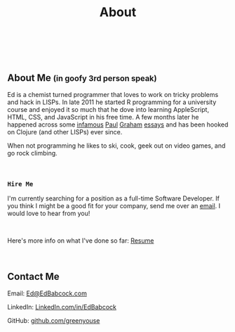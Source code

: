 #+HTML: <div class="container-fluid"><div class="row"><div class="col-md-7 col-md-offset-3 col-xs-12 col-sm-10 col-sm-offset-1 col-lg-6 col-lg-offset-3">
#+TITLE: About
#+HTML: <br><br>

#+HTML: <h2>About Me <small>(in goofy 3rd person speak)</small></h2>

Ed is a chemist turned programmer that loves to work on tricky
problems and hack in LISPs. In late 2011 he started R programming for
a university course and enjoyed it so much that he dove into learning
AppleScript, HTML, CSS, and JavaScript in his free time. A few months
later he happened across some [[http://www.paulgraham.com/avg.html][infamous]] [[http://www.paulgraham.com/iflisp.html][Paul]] [[http://ep.yimg.com/ty/cdn/paulgraham/bbnexcerpts.txt][Graham]] [[http://www.paulgraham.com/rootsoflisp.html][essays]] and has been
hooked on Clojure (and other LISPs) ever since.

When not programming he likes to ski, cook, geek out on video games, and
go rock climbing.

#+HTML: <br>
*** ~Hire Me~
I'm currently searching for a position as a full-time Software
Developer. If you think I might be a good fit for your company, send me
over an [[mailto:Ed@EdBabcock.com][email]]. I would love to hear from you!

#+HTML: <br>
Here's more info on what I've done so far: [[file:resume][Resume]]


#+HTML:<br>
** Contact Me
Email: [[mailto:Ed@EdBabcock.com][Ed@EdBabcock.com]]
#+ATTR_HTML: :target _blank
LinkedIn: [[https://LinkedIn.com/in/EdBabcock][LinkedIn.com/in/EdBabcock]]
#+ATTR_HTML: :target _blank
GitHub: [[https://github.com/greenyouse][github.com/greenyouse]]

#+HTML: </div></div></div>
